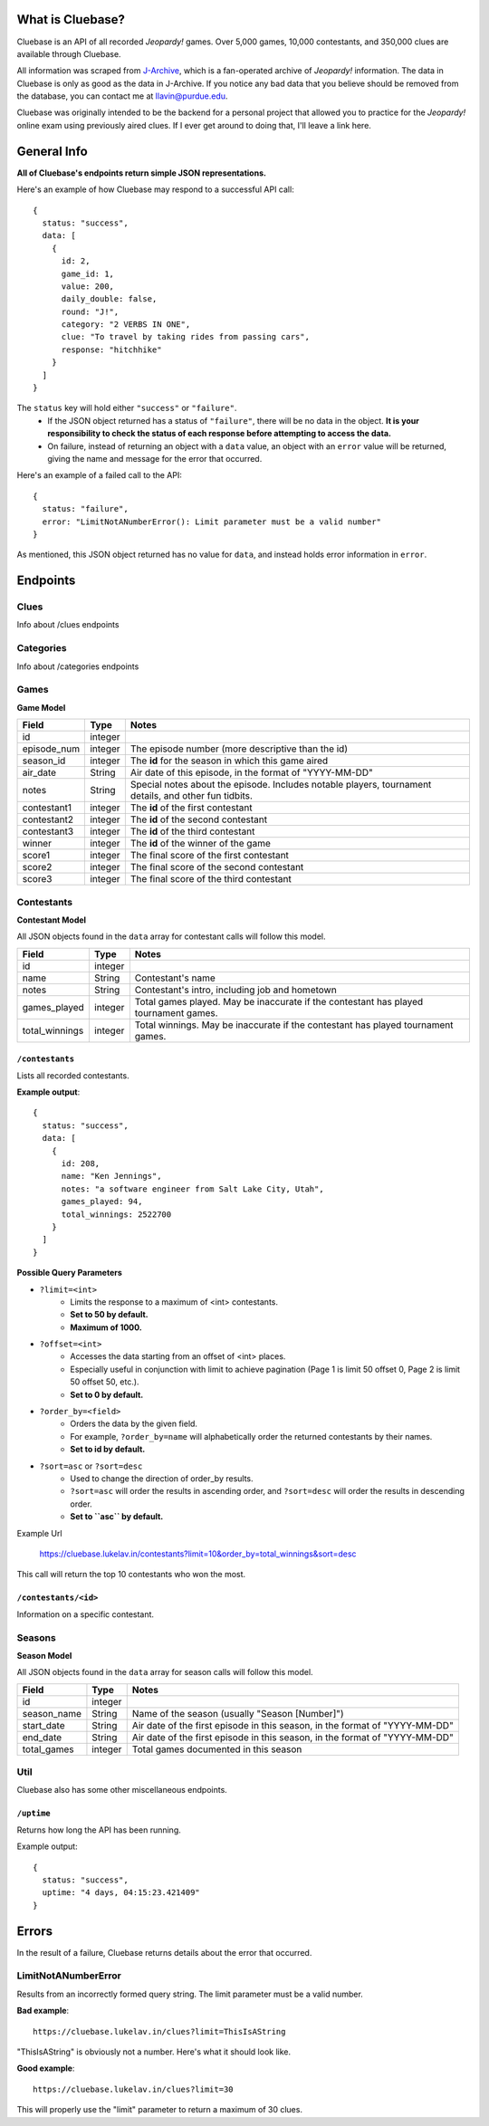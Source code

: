 .. Cluebase documentation master file, created by
   sphinx-quickstart on Sat Aug 10 18:49:37 2019.
   You can adapt this file completely to your liking, but it should at least
   contain the root `toctree` directive.

What is Cluebase?
====================================

Cluebase is an API of all recorded *Jeopardy!* games. Over 5,000 games,
10,000 contestants, and 350,000 clues are available through Cluebase.

All information was scraped from J-Archive_, which is a fan-operated archive of
*Jeopardy!* information. The data in Cluebase is only as good as the data in
J-Archive. If you notice any bad data that you believe should be removed from
the database, you can contact me at llavin@purdue.edu.

Cluebase was originally intended to be the backend for a personal project that
allowed you to practice for the *Jeopardy!* online exam using previously aired
clues. If I ever get around to doing that, I'll leave a link here.

.. _J-Archive: https://www.j=archive.com

General Info
===============

**All of Cluebase's endpoints return simple JSON representations.**

Here's an example of how Cluebase may respond to a successful API call::

   {
     status: "success",
     data: [
       {
         id: 2,
         game_id: 1,
         value: 200,
         daily_double: false,
         round: "J!",
         category: "2 VERBS IN ONE",
         clue: "To travel by taking rides from passing cars",
         response: "hitchhike"
       }
     ]
   }


The ``status`` key will hold either ``"success"`` or ``"failure"``.
 - If the JSON object returned has a status of ``"failure"``, there will
   be no data in the object. **It is your responsibility to check the status
   of each response before attempting to access the data.**
 - On failure, instead of returning an object with a ``data`` value,
   an object with an ``error`` value will be returned, giving the name
   and message for the error that occurred.

Here's an example of a failed call to the API::

  {
    status: "failure",
    error: "LimitNotANumberError(): Limit parameter must be a valid number"
  }

As mentioned, this JSON object returned has no value for ``data``,
and instead holds error information in ``error``.


Endpoints
=========


Clues
-----

Info about /clues endpoints


Categories
----------

Info about /categories endpoints


Games
-----

**Game Model**

+-------------+---------+-------------------------------------------------------------------------------------------------------+
| Field       | Type    | Notes                                                                                                 |
+=============+=========+=======================================================================================================+
| id          | integer |                                                                                                       |
+-------------+---------+-------------------------------------------------------------------------------------------------------+
| episode_num | integer | The episode number (more descriptive than the id)                                                     |
+-------------+---------+-------------------------------------------------------------------------------------------------------+
| season_id   | integer | The **id** for the season in which this game aired                                                    |
+-------------+---------+-------------------------------------------------------------------------------------------------------+
| air_date    | String  | Air date of this episode, in the format of "YYYY-MM-DD"                                               |
+-------------+---------+-------------------------------------------------------------------------------------------------------+
| notes       | String  | Special notes about the episode. Includes notable players, tournament details, and other fun tidbits. |
+-------------+---------+-------------------------------------------------------------------------------------------------------+
| contestant1 | integer | The **id** of the first contestant                                                                    |
+-------------+---------+-------------------------------------------------------------------------------------------------------+
| contestant2 | integer | The **id** of the second contestant                                                                   |
+-------------+---------+-------------------------------------------------------------------------------------------------------+
| contestant3 | integer | The **id** of the third contestant                                                                    |
+-------------+---------+-------------------------------------------------------------------------------------------------------+
| winner      | integer | The **id** of the winner of the game                                                                  |
+-------------+---------+-------------------------------------------------------------------------------------------------------+
| score1      | integer | The final score of the first contestant                                                               |
+-------------+---------+-------------------------------------------------------------------------------------------------------+
| score2      | integer | The final score of the second contestant                                                              |
+-------------+---------+-------------------------------------------------------------------------------------------------------+
| score3      | integer | The final score of the third contestant                                                               |
+-------------+---------+-------------------------------------------------------------------------------------------------------+


Contestants
-----------

**Contestant Model**

All JSON objects found in the ``data`` array for contestant calls will follow this model.

+----------------+---------+--------------------------------------------------------------------------------------+
| Field          | Type    | Notes                                                                                |
+================+=========+======================================================================================+
| id             | integer |                                                                                      |
+----------------+---------+--------------------------------------------------------------------------------------+
| name           | String  | Contestant's name                                                                    |
+----------------+---------+--------------------------------------------------------------------------------------+
| notes          | String  | Contestant's intro, including job and hometown                                       |
+----------------+---------+--------------------------------------------------------------------------------------+
| games_played   | integer | Total games played. May be inaccurate if the contestant has played tournament games. |
+----------------+---------+--------------------------------------------------------------------------------------+
| total_winnings | integer | Total winnings. May be inaccurate if the contestant has played tournament games.     |
+----------------+---------+--------------------------------------------------------------------------------------+

``/contestants``
~~~~~~~~~~~~~~~~

Lists all recorded contestants.

**Example output**::

  {
    status: "success",
    data: [
      {
        id: 208,
        name: "Ken Jennings",
        notes: "a software engineer from Salt Lake City, Utah",
        games_played: 94,
        total_winnings: 2522700
      }
    ]
  }

**Possible Query Parameters**

- ``?limit=<int>``
   - Limits the response to a maximum of <int> contestants.
   - **Set to 50 by default.**
   - **Maximum of 1000.**

- ``?offset=<int>``
   - Accesses the data starting from an offset of <int> places.
   - Especially useful in conjunction with limit to achieve
     pagination (Page 1 is limit 50 offset 0, Page 2 is limit
     50 offset 50, etc.).
   - **Set to 0 by default.**

- ``?order_by=<field>``
   - Orders the data by the given field.
   - For example, ``?order_by=name`` will alphabetically order the returned
     contestants by their names.
   - **Set to id by default.**

- ``?sort=asc`` or ``?sort=desc``
   - Used to change the direction of order_by results.
   - ``?sort=asc`` will order the results in ascending order, and ``?sort=desc``
     will order the results in descending order.
   - **Set to ``asc`` by default.**

Example Url

   https://cluebase.lukelav.in/contestants?limit=10&order_by=total_winnings&sort=desc

This call will return the top 10 contestants who won the most.

``/contestants/<id>``
~~~~~~~~~~~~~~~~~~~~~~

Information on a specific contestant.


Seasons
-------

**Season Model**

All JSON objects found in the ``data`` array for season calls will follow this model.

+-------------+---------+-----------------------------------------------------------------------------+
| Field       | Type    | Notes                                                                       |
+=============+=========+=============================================================================+
| id          | integer |                                                                             |
+-------------+---------+-----------------------------------------------------------------------------+
| season_name | String  | Name of the season (usually "Season [Number]")                              |
+-------------+---------+-----------------------------------------------------------------------------+
| start_date  | String  | Air date of the first episode in this season, in the format of "YYYY-MM-DD" |
+-------------+---------+-----------------------------------------------------------------------------+
| end_date    | String  | Air date of the first episode in this season, in the format of "YYYY-MM-DD" |
+-------------+---------+-----------------------------------------------------------------------------+
| total_games | integer | Total games documented in this season                                       |
+-------------+---------+-----------------------------------------------------------------------------+


Util
----

Cluebase also has some other miscellaneous endpoints.

``/uptime``
~~~~~~~~~~~

Returns how long the API has been running.

Example output::

   {
     status: "success",
     uptime: "4 days, 04:15:23.421409"
   }


Errors
======

In the result of a failure, Cluebase returns details about the error that
occurred.

LimitNotANumberError
--------------------

Results from an incorrectly formed query string. The limit parameter must
be a valid number.

**Bad example**::

   https://cluebase.lukelav.in/clues?limit=ThisIsAString

"ThisIsAString" is obviously not a number. Here's what it should look like.

**Good example**::

   https://cluebase.lukelav.in/clues?limit=30

This will properly use the "limit" parameter to return a maximum of 30 clues.
